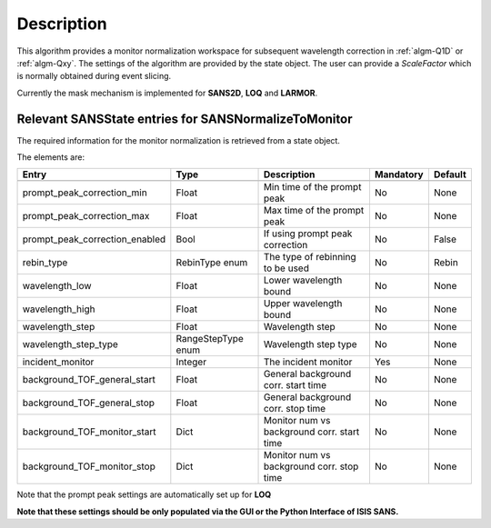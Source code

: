 .. algorithm::

.. summary::

.. relatedAlgorithms::

.. properties::

Description
-----------

This algorithm provides a monitor normalization workspace for subsequent wavelength correction in :ref:`algm-Q1D` or  :ref:`algm-Qxy`.
The settings of the algorithm are provided by the state object. The user can provide a *ScaleFactor* which is normally
obtained during event slicing.

Currently the mask mechanism is implemented for **SANS2D**, **LOQ** and **LARMOR**.


Relevant SANSState entries for SANSNormalizeToMonitor
~~~~~~~~~~~~~~~~~~~~~~~~~~~~~~~~~~~~~~~~~~~~~~~~~~~~~

The required information for the monitor normalization is retrieved from a state object.

The elements are:

+---------------------------------+----------------+-------------------------------------+--------------------+--------+
| Entry                           | Type           | Description                         | Mandatory          | Default|
+=================================+================+=====================================+====================+========+
+---------------------------------+----------------+-------------------------------------+--------------------+--------+
| prompt_peak_correction_min      | Float          | Min time of the prompt peak         | No                 | None   |
+---------------------------------+----------------+-------------------------------------+--------------------+--------+
| prompt_peak_correction_max      | Float          | Max time of the prompt peak         | No                 | None   |
+---------------------------------+----------------+-------------------------------------+--------------------+--------+
| prompt_peak_correction_enabled  | Bool           | If using prompt peak correction     | No                 | False  |
+---------------------------------+----------------+-------------------------------------+--------------------+--------+
| rebin_type                      | RebinType enum | The type of rebinning to be used    | No                 | Rebin  |
+---------------------------------+----------------+-------------------------------------+--------------------+--------+
| wavelength_low                  | Float          | Lower wavelength bound              | No                 | None   |
+---------------------------------+----------------+-------------------------------------+--------------------+--------+
| wavelength_high                 | Float          | Upper wavelength bound              | No                 | None   |
+---------------------------------+----------------+-------------------------------------+--------------------+--------+
| wavelength_step                 | Float          | Wavelength step                     | No                 | None   |
+---------------------------------+----------------+-------------------------------------+--------------------+--------+
| wavelength_step_type            | RangeStepType  | Wavelength step type                | No                 | None   |
|                                 | enum           |                                     |                    |        |
+---------------------------------+----------------+-------------------------------------+--------------------+--------+
| incident_monitor                | Integer        | The incident monitor                | Yes                | None   |
+---------------------------------+----------------+-------------------------------------+--------------------+--------+
| background_TOF_general_start    | Float          | General background corr. start time | No                 | None   |
+---------------------------------+----------------+-------------------------------------+--------------------+--------+
| background_TOF_general_stop     | Float          | General background corr. stop time  | No                 | None   |
+---------------------------------+----------------+-------------------------------------+--------------------+--------+
| background_TOF_monitor_start    | Dict           | Monitor num vs background corr.     | No                 | None   |
|                                 |                | start time                          |                    |        |
+---------------------------------+----------------+-------------------------------------+--------------------+--------+
| background_TOF_monitor_stop     | Dict           | Monitor num vs background corr.     | No                 | None   |
|                                 |                | stop time                           |                    |        |
+---------------------------------+----------------+-------------------------------------+--------------------+--------+


Note that the prompt peak settings are automatically set up for **LOQ**

**Note that these settings should be only populated via the GUI or the Python Interface of ISIS SANS.**



.. categories::

.. sourcelink::
